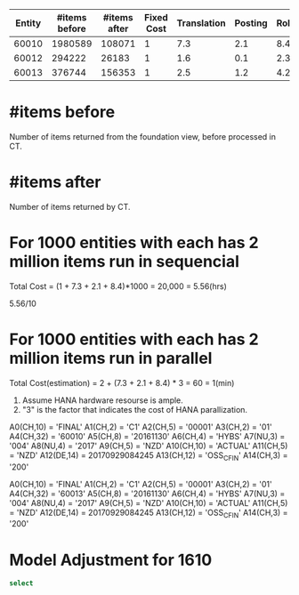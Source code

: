| Entity | #items before | #items after | Fixed Cost | Translation | Posting | Rollup |
|--------+---------------+--------------+------------+-------------+---------+--------|
|  60010 |       1980589 |       108071 |          1 |         7.3 |     2.1 |    8.4 |
|  60012 |        294222 |        26183 |          1 |         1.6 |     0.1 |    2.3 |
|  60013 |        376744 |       156353 |          1 |         2.5 |     1.2 |    4.2 |

* #items before    
Number of items returned from the foundation view, before processed in CT.
* #items after
Number of items returned by CT.

* For 1000 entities with each has 2 million items run in sequencial
Total Cost = (1 + 7.3 + 2.1 + 8.4)*1000 = 20,000 = 5.56(hrs) 

5.56/10 

* For 1000 entities with each has 2 million items run in parallel
Total Cost(estimation) = 2 + (7.3 + 2.1 + 8.4) * 3 = 60 = 1(min)
1. Assume HANA hardware resourse is ample.
2. "3" is the factor that indicates the cost of HANA parallization. 





A0(CH,10)       = 'FINAL'
A1(CH,2)        = 'C1'
A2(CH,5)        = '00001'
A3(CH,2)        = '01'
A4(CH,32)       = '60010'
A5(CH,8)        = '20161130'
A6(CH,4)        = 'HYBS'
A7(NU,3)        = '004'
A8(NU,4)        = '2017'
A9(CH,5)        = 'NZD'
A10(CH,10)      = 'ACTUAL'
A11(CH,5)       = 'NZD'
A12(DE,14)      = 20170929084245
A13(CH,12)      = 'OSS_CFIN'
A14(CH,3)       = '200'

  A0(CH,10)       = 'FINAL'
  A1(CH,2)        = 'C1'
  A2(CH,5)        = '00001'
  A3(CH,2)        = '01'
  A4(CH,32)       = '60013'
  A5(CH,8)        = '20161130'
  A6(CH,4)        = 'HYBS'
  A7(NU,3)        = '004'
  A8(NU,4)        = '2017'
  A9(CH,5)        = 'NZD'
  A10(CH,10)      = 'ACTUAL'
  A11(CH,5)       = 'NZD'
  A12(DE,14)      = 20170929084245
  A13(CH,12)      = 'OSS_CFIN'
  A14(CH,3)       = '200'
* Model Adjustment for 1610
#+BEGIN_SRC sql
select 
#+END_SRC
